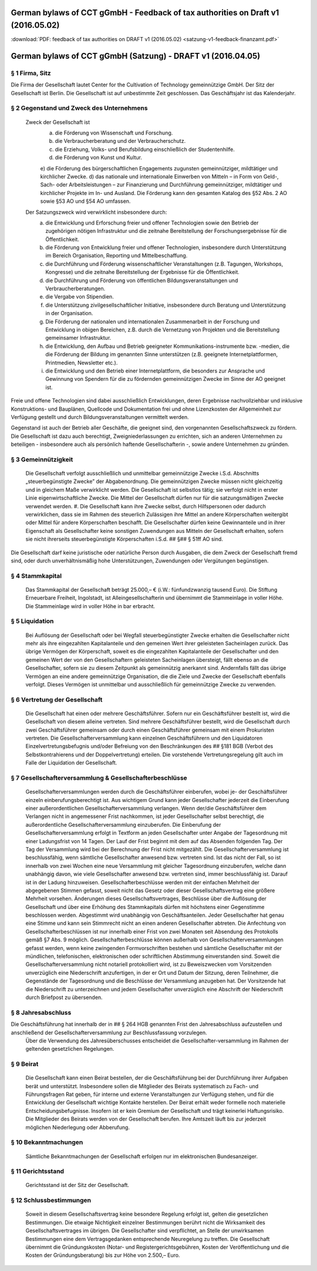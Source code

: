 ﻿German bylaws of CCT gGmbH - Feedback of tax authorities on Draft v1 (2016.05.02)
====

:download:`PDF: feedback of tax authorities on DRAFT v1 (2016.05.02) <satzung-v1-feedback-finanzamt.pdf>`

German bylaws of CCT gGmbH (Satzung) - DRAFT v1 (2016.04.05)
====

§ 1 Firma, Sitz
----

Die Firma der Gesellschaft lautet Center for the Cultivation of Technology gemeinnützige GmbH.  
Der Sitz der Gesellschaft ist Berlin.  
Die Gesellschaft ist auf unbestimmte Zeit geschlossen. Das Geschäftsjahr ist das Kalenderjahr.
 
§ 2 Gegenstand und Zweck des Unternehmens
----

 Zweck der Gesellschaft ist  
   a) die Förderung von Wissenschaft und Forschung.   
   b) die Verbraucherberatung und der Verbraucherschutz.  
   c) die Erziehung, Volks- und Berufsbildung einschließlich der Studentenhilfe.  
   d) die Förderung von Kunst und Kultur.  
   e) die Förderung des bürgerschaftlichen Engagements zugunsten gemeinnütziger, mildtätiger und kirchlicher Zwecke.  
   d) das nationale und internationale Einwerben von Mitteln – in Form von Geld-, Sach- oder Arbeitsleistungen – zur Finanzierung und Durchführung gemeinnütziger, mildtätiger und kirchlicher Projekte im In- und Ausland. Die Förderung kann den gesamten Katalog des §52 Abs. 2 AO sowie §53 AO und §54 AO umfassen.
 
 Der Satzungszweck wird verwirklicht insbesondere durch:
  a) die Entwicklung und Erforschung freier und offener Technologien sowie den Betrieb der zugehörigen nötigen Infrastruktur und die zeitnahe Bereitstellung der Forschungsergebnisse für die Öffentlichkeit.  
  b) die Förderung von Entwicklung freier und offener Technologien, insbesondere durch Unterstützung im Bereich Organisation, Reporting und Mittelbeschaffung.  
  c) die Durchführung und Förderung wissenschaftlicher Veranstaltungen (z.B. Tagungen, Workshops, Kongresse) und die zeitnahe Bereitstellung der Ergebnisse für die Öffentlichkeit.  
  d) die Durchführung und Förderung von öffentlichen Bildungsveranstaltungen und Verbraucherberatungen.
  e) die Vergabe von Stipendien.  
  f) die Unterstützung zivilgesellschaftlicher Initiative, insbesondere durch Beratung und Unterstützung in der Organisation.  
  g) Die Förderung der nationalen und internationalen Zusammenarbeit in der Forschung und Entwicklung in obigen Bereichen, z.B. durch die Vernetzung von Projekten und die Bereitstellung gemeinsamer Infrastruktur.  
  h) die Entwicklung, den Aufbau und Betrieb geeigneter Kommunikations-instrumente bzw. -medien, die die Förderung der Bildung im genannten Sinne unterstützen (z.B. geeignete Internetplattformen, Printmedien, Newsletter etc.).  
  i) die Entwicklung und den Betrieb einer Internetplattform, die besonders zur Ansprache und Gewinnung von Spendern für die zu fördernden gemeinnützigen Zwecke im Sinne der AO geeignet ist.
  
Freie und offene Technologien sind dabei ausschließlich Entwicklungen, deren Ergebnisse nachvollziehbar und inklusive Konstruktions- und Bauplänen, Quellcode und Dokumentation frei und ohne Lizenzkosten der Allgemeinheit zur Verfügung gestellt und durch Bildungsveranstaltungen vermittelt werden.

Gegenstand ist auch der Betrieb aller Geschäfte, die geeignet sind, den vorgenannten Gesellschaftszweck zu fördern. Die Gesellschaft ist dazu auch berechtigt, Zweigniederlassungen zu errichten, sich an anderen Unternehmen zu beteiligen - insbesondere auch als persönlich haftende Gesellschafterin -, sowie andere Unternehmen zu gründen.
 
§ 3 Gemeinnützigkeit
----

 Die Gesellschaft verfolgt ausschließlich und unmittelbar gemeinnützige Zwecke i.S.d. Abschnitts „steuerbegünstigte Zwecke” der Abgabenordnung.
 Die gemeinnützigen Zwecke müssen nicht gleichzeitig und in gleichem Maße verwirklicht werden.
 Die Gesellschaft ist selbstlos tätig; sie verfolgt nicht in erster Linie eigenwirtschaftliche Zwecke. 
 Die Mittel der Gesellschaft dürfen nur für die satzungsmäßigen Zwecke verwendet werden.
 #. Die Gesellschaft kann ihre Zwecke selbst, durch Hilfspersonen oder dadurch verwirklichen, dass sie im Rahmen des steuerlich Zulässigen ihre Mittel an andere Körperschaften weitergibt oder Mittel für andere Körperschaften beschafft. 
 Die Gesellschafter dürfen keine Gewinnanteile und in ihrer Eigenschaft als Gesellschafter keine sonstigen Zuwendungen aus Mitteln der Gesellschaft erhalten, sofern sie nicht ihrerseits steuerbegünstigte Körperschaften i.S.d. ## §## § 51ff AO sind.
Die Gesellschaft darf keine juristische oder natürliche Person durch Ausgaben, die dem Zweck der Gesellschaft fremd sind, oder durch unverhältnismäßig hohe Unterstützungen, Zuwendungen oder Vergütungen begünstigen.

§ 4 Stammkapital
----

 Das Stammkapital der Gesellschaft beträgt 25.000,– € (i.W.: fünfundzwanzig tausend Euro).  
 Die Stiftung Erneuerbare Freiheit, Ingolstadt, ist Alleingesellschafterin und übernimmt die Stammeinlage in voller Höhe.  
 Die Stammeinlage wird in voller Höhe in bar erbracht.  

§ 5 Liquidation
----

 Bei Auflösung der Gesellschaft oder bei Wegfall steuerbegünstigter Zwecke erhalten die Gesellschafter nicht mehr als ihre eingezahlten Kapitalanteile und den gemeinen Wert ihrer geleisteten Sacheinlagen zurück.  
 Das übrige Vermögen der Körperschaft, soweit es die eingezahlten Kapitalanteile der Gesellschafter und den gemeinen Wert der von den Gesellschaftern geleisteten Sacheinlagen übersteigt, fällt ebenso an die Gesellschafter, sofern sie zu diesem Zeitpunkt als gemeinnützig anerkannt sind. Andernfalls fällt das übrige Vermögen an eine andere gemeinnützige Organisation, die die Ziele und Zwecke der Gesellschaft ebenfalls verfolgt. Dieses Vermögen ist unmittelbar und ausschließlich für gemeinnützige Zwecke zu verwenden.

§ 6 Vertretung der Gesellschaft
----

 Die Gesellschaft hat einen oder mehrere Geschäftsführer.  
 Sofern nur ein Geschäftsführer bestellt ist, wird die Gesellschaft von diesem alleine vertreten.  
 Sind mehrere Geschäftsführer bestellt, wird die Gesellschaft durch zwei Geschäftsführer gemeinsam oder durch einen Geschäftsführer gemeinsam mit einem Prokuristen vertreten.  
 Die Gesellschafterversammlung kann einzelnen Geschäftsführern und den Liquidatoren Einzelvertretungsbefugnis und/oder Befreiung von den Beschränkungen des ## §181 BGB (Verbot des Selbstkontrahierens und der Doppelvertretung) erteilen.  
 Die vorstehende Vertretungsregelung gilt auch im Falle der Liquidation der Gesellschaft.

§ 7 Gesellschafterversammlung & Gesellschafterbeschlüsse
----

 Gesellschafterversammlungen werden durch die Geschäftsführer einberufen, wobei je- der Geschäftsführer einzeln einberufungsberechtigt ist.  
 Aus wichtigem Grund kann jeder Gesellschafter jederzeit die Einberufung einer außerordentlichen Gesellschafterversammlung verlangen. Wenn der/die Geschäftsführer dem Verlangen nicht in angemessener Frist nachkommen, ist jeder Gesellschafter selbst berechtigt, die außerordentliche Gesellschafterversammlung einzuberufen.  
 Die Einberufung der Gesellschafterversammlung erfolgt in Textform an jeden Gesellschafter unter Angabe der Tagesordnung mit einer Ladungsfrist von 14 Tagen. Der Lauf der Frist beginnt mit dem auf das Absenden folgenden Tag. Der Tag der Versammlung wird bei der Berechnung der Frist nicht mitgezählt.  
 Die Gesellschafterversammlung ist beschlussfähig, wenn sämtliche Gesellschafter anwesend bzw. vertreten sind. Ist das nicht der Fall, so ist innerhalb von zwei Wochen eine neue Versammlung mit gleicher Tagesordnung einzuberufen, welche dann unabhängig davon, wie viele Gesellschafter anwesend bzw. vertreten sind, immer beschlussfähig ist. Darauf ist in der Ladung hinzuweisen.  
 Gesellschafterbeschlüsse werden mit der einfachen Mehrheit der abgegebenen Stimmen gefasst, soweit nicht das Gesetz oder dieser Gesellschaftsvertrag eine größere Mehrheit vorsehen. Änderungen dieses Gesellschaftsvertrages, Beschlüsse über die Auflösung der Gesellschaft und über eine Erhöhung des Stammkapitals dürfen mit höchstens einer Gegenstimme beschlossen werden.  
 Abgestimmt wird unabhängig von Geschäftsanteilen. Jeder Gesellschafter hat genau eine Stimme und kann sein Stimmrecht nicht an einen anderen Gesellschafter abtreten.  
 Die Anfechtung von Gesellschafterbeschlüssen ist nur innerhalb einer Frist von zwei Monaten seit Absendung des Protokolls gemäß §7 Abs. 9 möglich.
 Gesellschafterbeschlüsse können außerhalb von Gesellschafterversammlungen gefasst werden, wenn keine zwingenden Formvorschriften bestehen und sämtliche Gesellschafter mit der mündlichen, telefonischen, elektronischen oder schriftlichen Abstimmung einverstanden sind.
 Soweit die Gesellschafterversammlung nicht notariell protokolliert wird, ist zu Beweiszwecken vom Vorsitzenden unverzüglich eine Niederschrift anzufertigen, in der er Ort und Datum der Sitzung, deren Teilnehmer, die Gegenstände der Tagesordnung und die Beschlüsse der Versammlung anzugeben hat. Der Vorsitzende hat die Niederschrift zu unterzeichnen und jedem Gesellschafter unverzüglich eine Abschrift der Niederschrift durch Briefpost zu übersenden.

§ 8 Jahresabschluss
----
Die Geschäftsführung hat innerhalb der in ## § 264 HGB genannten Frist den Jahresabschluss aufzustellen und anschließend der Gesellschafterversammlung zur Beschlussfassung vorzulegen.  
 Über die Verwendung des Jahresüberschusses entscheidet die Gesellschafter-versammlung im Rahmen der geltenden gesetzlichen Regelungen.

§ 9 Beirat
----

 Die Gesellschaft kann einen Beirat bestellen, der die Geschäftsführung bei der Durchführung ihrer Aufgaben berät und unterstützt.  
 Insbesondere sollen die Mitglieder des Beirats systematisch zu Fach- und Führungsfragen Rat geben, für interne und externe Veranstaltungen zur Verfügung stehen, und für die Entwicklung der Gesellschaft wichtige Kontakte herstellen.  
 Der Beirat erhält weder formelle noch materielle Entscheidungsbefugnisse. Insofern ist er kein Gremium der Gesellschaft und trägt keinerlei Haftungsrisiko.  
 Die Mitglieder des Beirats werden von der Gesellschaft berufen. Ihre Amtszeit läuft bis zur jederzeit möglichen Niederlegung oder Abberufung.

§ 10 Bekanntmachungen
----

 Sämtliche Bekanntmachungen der Gesellschaft erfolgen nur im elektronischen Bundesanzeiger.

§ 11 Gerichtsstand
----

 Gerichtsstand ist der Sitz der Gesellschaft.

§ 12 Schlussbestimmungen
---- 

 Soweit in diesem Gesellschaftsvertrag keine besondere Regelung erfolgt ist, gelten die gesetzlichen Bestimmungen.  
 Die etwaige Nichtigkeit einzelner Bestimmungen berührt nicht die Wirksamkeit des Gesellschaftsvertrages im übrigen. Die Gesellschafter sind verpflichtet, an Stelle der unwirksamen Bestimmungen eine dem Vertragsgedanken entsprechende Neuregelung zu treffen.  
 Die Gesellschaft übernimmt die Gründungskosten (Notar- und Registergerichtsgebühren, Kosten der Veröffentlichung und die Kosten der Gründungsberatung) bis zur Höhe von 2.500,– Euro.
